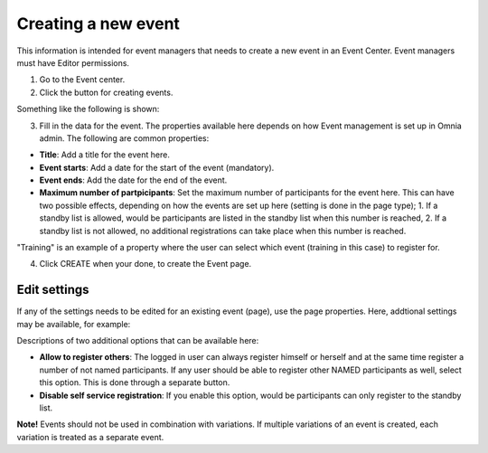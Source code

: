 Creating a new event
======================

This information is intended for event managers that needs to create a new event in an Event Center. Event managers must have Editor permissions.

1. Go to the Event center.
2. Click the button for creating events.

Something like the following is shown:

.. image:: new-event-1-new.png

3. Fill in the data for the event. The properties available here depends on how Event management is set up in Omnia admin. The following are common properties:

+ **Title**: Add a title for the event here.
+ **Event starts**: Add a date for the start of the event (mandatory).
+ **Event ends**: Add the date for the end of the event.
+ **Maximum number of partpicipants**: Set the maximum number of participants for the event here. This can have two possible effects, depending on how the events are set up here (setting is done in the page type); 1. If a standby list is allowed, would be participants are listed in the standby list when this number is reached, 2. If a standby list is not allowed, no additional registrations can take place when this number is reached.

"Training" is an example of a property where the user can select which event (training in this case) to register for.

4. Click CREATE when your done, to create the Event page.

Edit settings
***************
If any of the settings needs to be edited for an existing event (page), use the page properties. Here, addtional settings may be available, for example:

.. image:: new-event-1-edit-new.png

Descriptions of two additional options that can be available here:

+ **Allow to register others**: The logged in user can always register himself or herself and at the same time register a number of not named participants. If any user should be able to register other NAMED participants as well, select this option. This is done through a separate button. 

+ **Disable self service registration**: If you enable this option, would be participants can only register to the standby list.

**Note!** Events should not be used in combination with variations. If multiple variations of an event is created, each variation is treated as a separate event.


